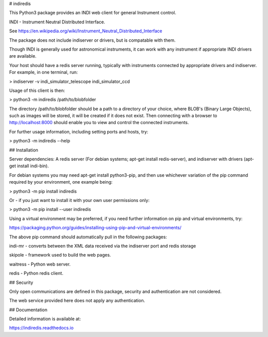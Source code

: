 # indiredis

This Python3 package provides an INDI web client for general Instrument control.

INDI - Instrument Neutral Distributed Interface.

See https://en.wikipedia.org/wiki/Instrument_Neutral_Distributed_Interface

The package does not include indiserver or drivers, but is compatable with them.

Though INDI is generally used for astronomical instruments, it can work with any instrument if appropriate INDI drivers are available.

Your host should have a redis server running, typically with instruments connected by appropriate drivers and indiserver. For example, in one terminal, run:

> indiserver -v indi_simulator_telescope indi_simulator_ccd

Usage of this client is then:

> python3 -m indiredis /path/to/blobfolder


The directory /path/to/blobfolder should be a path to a directory of your choice, where BLOB's (Binary Large Objects), such as images will be stored, it will be created if it does not exist. Then connecting with a browser to http://localhost:8000 should enable you to view and control the connected instruments.

For further usage information, including setting ports and hosts, try:

> python3 -m indiredis --help


## Installation

Server dependencies: A redis server (For debian systems; apt-get install redis-server), and indiserver with drivers (apt-get install indi-bin).

For debian systems you may need apt-get install python3-pip, and then use whichever variation of the pip command required by your environment, one example being:

> python3 -m pip install indiredis

Or - if you just want to install it with your own user permissions only:

> python3 -m pip install --user indiredis

Using a virtual environment may be preferred, if you need further information on pip and virtual environments, try:

https://packaging.python.org/guides/installing-using-pip-and-virtual-environments/

The above pip command should automatically pull in the following packages:

indi-mr - converts between the XML data received via the indiserver port and redis storage

skipole - framework used to build the web pages.

waitress - Python web server.

redis - Python redis client.

## Security

Only open communications are defined in this package, security and authentication are not considered.

The web service provided here does not apply any authentication.

## Documentation

Detailed information is available at:

https://indiredis.readthedocs.io




